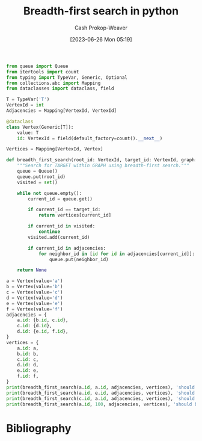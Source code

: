 :PROPERTIES:
:ID:       50d70056-c314-40bd-b9d2-64e254fe3f50
:LAST_MODIFIED: [2023-09-05 Tue 20:16]
:END:
#+title: Breadth-first search in python
#+hugo_custom_front_matter: :slug "50d70056-c314-40bd-b9d2-64e254fe3f50"
#+author: Cash Prokop-Weaver
#+date: [2023-06-26 Mon 05:19]
#+filetags: :concept:

#+begin_src python :results output
from queue import Queue
from itertools import count
from typing import TypeVar, Generic, Optional
from collections.abc import Mapping
from dataclasses import dataclass, field

T = TypeVar('T')
VertexId = int
Adjacencies = Mapping[VertexId, VertexId]

@dataclass
class Vertex(Generic[T]):
    value: T
    id: VertexId = field(default_factory=count().__next__)

Vertices = Mapping[VertexId, Vertex]

def breadth_first_search(root_id: VertexId, target_id: VertexId, graph: Adjacencies, vertices: Vertices) -> Optional[Vertex]:
    """Search for TARGET within GRAPH using breadth-first search."""
    queue = Queue()
    queue.put(root_id)
    visited = set()

    while not queue.empty():
        current_id = queue.get()

        if current_id == target_id:
            return vertices[current_id]

        if current_id in visited:
            continue
        visited.add(current_id)

        if current_id in adjacencies:
            for neighbor_id in [id for id in adjacencies[current_id]]:
                queue.put(neighbor_id)

    return None

a = Vertex(value='a')
b = Vertex(value='b')
c = Vertex(value='c')
d = Vertex(value='d')
e = Vertex(value='e')
f = Vertex(value='f')
adjacencies = {
    a.id: {b.id, c.id},
    c.id: {d.id},
    d.id: {e.id, f.id},
}
vertices = {
    a.id: a,
    b.id: b,
    c.id: c,
    d.id: d,
    e.id: e,
    f.id: f,
}
print(breadth_first_search(a.id, a.id, adjacencies, vertices), 'should be a')
print(breadth_first_search(a.id, e.id, adjacencies, vertices), 'should be e')
print(breadth_first_search(c.id, a.id, adjacencies, vertices), 'should be None')
print(breadth_first_search(a.id, 100, adjacencies, vertices), 'should be None')
#+end_src

#+RESULTS:
: Vertex(value='a', id=0) should be a
: Vertex(value='e', id=4) should be e
: None should be None
: None should be None

* Flashcards :noexport:
* Bibliography
#+print_bibliography:
